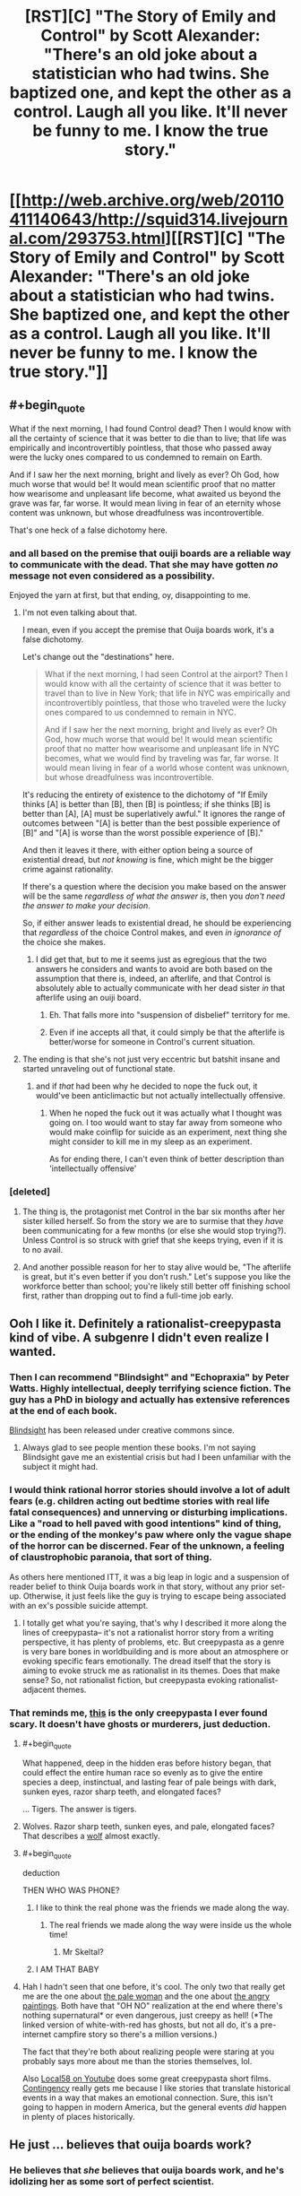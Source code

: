 #+TITLE: [RST][C] "The Story of Emily and Control" by Scott Alexander: "There's an old joke about a statistician who had twins. She baptized one, and kept the other as a control. Laugh all you like. It'll never be funny to me. I know the true story."

* [[http://web.archive.org/web/20110411140643/http://squid314.livejournal.com/293753.html][[RST][C] "The Story of Emily and Control" by Scott Alexander: "There's an old joke about a statistician who had twins. She baptized one, and kept the other as a control. Laugh all you like. It'll never be funny to me. I know the true story."]]
:PROPERTIES:
:Author: erwgv3g34
:Score: 106
:DateUnix: 1573064757.0
:END:

** #+begin_quote
  What if the next morning, I had found Control dead? Then I would know with all the certainty of science that it was better to die than to live; that life was empirically and incontrovertibly pointless, that those who passed away were the lucky ones compared to us condemned to remain on Earth.

  And if I saw her the next morning, bright and lively as ever? Oh God, how much worse that would be! It would mean scientific proof that no matter how wearisome and unpleasant life become, what awaited us beyond the grave was far, far worse. It would mean living in fear of an eternity whose content was unknown, but whose dreadfulness was incontrovertible.
#+end_quote

That's one heck of a false dichotomy here.
:PROPERTIES:
:Author: Nimelennar
:Score: 32
:DateUnix: 1573090526.0
:END:

*** and all based on the premise that ouiji boards are a reliable way to communicate with the dead. That she may have gotten /no/ message not even considered as a possibility.

Enjoyed the yarn at first, but that ending, oy, disappointing to me.
:PROPERTIES:
:Author: GopherAtl
:Score: 36
:DateUnix: 1573092495.0
:END:

**** I'm not even talking about that.

I mean, even if you accept the premise that Ouija boards work, it's a false dichotomy.

Let's change out the "destinations" here.

#+begin_quote
  What if the next morning, I had seen Control at the airport? Then I would know with all the certainty of science that it was better to travel than to live in New York; that life in NYC was empirically and incontrovertibly pointless, that those who traveled were the lucky ones compared to us condemned to remain in NYC.

  And if I saw her the next morning, bright and lively as ever? Oh God, how much worse that would be! It would mean scientific proof that no matter how wearisome and unpleasant life in NYC becomes, what we would find by traveling was far, far worse. It would mean living in fear of a world whose content was unknown, but whose dreadfulness was incontrovertible.
#+end_quote

It's reducing the entirety of existence to the dichotomy of "If Emily thinks [A] is better than [B], then [B] is pointless; if she thinks [B] is better than [A], [A] must be superlatively awful." It ignores the range of outcomes between "[A] is better than the best possible experience of [B]" and "[A] is worse than the worst possible experience of [B]."

And then it leaves it there, with either option being a source of existential dread, but /not knowing/ is fine, which might be the bigger crime against rationality.

If there's a question where the decision you make based on the answer will be the same /regardless of what the answer is/, then you /don't need the answer to make your decision/.

So, if either answer leads to existential dread, he should be experiencing that /regardless/ of the choice Control makes, and even /in ignorance of/ the choice she makes.
:PROPERTIES:
:Author: Nimelennar
:Score: 18
:DateUnix: 1573143644.0
:END:

***** I did get that, but to me it seems just as egregious that the two answers he considers and wants to avoid are both based on the assumption that there is, indeed, an afterlife, and that Control is absolutely able to actually communicate with her dead sister /in/ that afterlife using an ouiji board.
:PROPERTIES:
:Author: GopherAtl
:Score: 6
:DateUnix: 1573148035.0
:END:

****** Eh. That falls more into "suspension of disbelief" territory for me.
:PROPERTIES:
:Author: Nimelennar
:Score: 3
:DateUnix: 1573157677.0
:END:


****** Even if ine accepts all that, it could simply be that the afterlife is better/worse for someone in Control's current situation.
:PROPERTIES:
:Author: Bowbreaker
:Score: 2
:DateUnix: 1573178949.0
:END:


**** The ending is that she's not just very eccentric but batshit insane and started unraveling out of functional state.
:PROPERTIES:
:Author: Inimposter
:Score: 9
:DateUnix: 1573151644.0
:END:

***** and if /that/ had been why he decided to nope the fuck out, it would've been anticlimactic but not actually intellectually offensive.
:PROPERTIES:
:Author: GopherAtl
:Score: 8
:DateUnix: 1573152456.0
:END:

****** When he noped the fuck out it was actually what I thought was going on. I too would want to stay far away from someone who would make coinflip for suicide as an experiment, next thing she might consider to kill me in my sleep as an experiment.

As for ending there, I can't even think of better description than 'intellectually offensive'
:PROPERTIES:
:Author: SleepThinker
:Score: 7
:DateUnix: 1573172217.0
:END:


*** [deleted]
:PROPERTIES:
:Score: 18
:DateUnix: 1573119944.0
:END:

**** The thing is, the protagonist met Control in the bar six months after her sister killed herself. So from the story we are to surmise that they /have/ been communicating for a few months (or else she would stop trying?). Unless Control is so struck with grief that she keeps trying, even if it is to no avail.
:PROPERTIES:
:Author: quick-math
:Score: 3
:DateUnix: 1573288338.0
:END:


**** And another possible reason for her to stay alive would be, "The afterlife is great, but it's even better if you don't rush." Let's suppose you like the workforce better than school; you're likely still better off finishing school first, rather than dropping out to find a full-time job early.
:PROPERTIES:
:Author: thrawnca
:Score: 1
:DateUnix: 1573439402.0
:END:


** Ooh I like it. Definitely a rationalist-creepypasta kind of vibe. A subgenre I didn't even realize I wanted.
:PROPERTIES:
:Author: amizelkova
:Score: 33
:DateUnix: 1573066926.0
:END:

*** Then I can recommend "Blindsight" and "Echopraxia" by Peter Watts. Highly intellectual, deeply terrifying science fiction. The guy has a PhD in biology and actually has extensive references at the end of each book.

[[https://www.rifters.com/real/Blindsight.htm][Blindsight]] has been released under creative commons since.
:PROPERTIES:
:Author: benthor
:Score: 9
:DateUnix: 1573138984.0
:END:

**** Always glad to see people mention these books. I'm not saying Blindsight gave me an existential crisis but had I been unfamiliar with the subject it might had.
:PROPERTIES:
:Author: Arruz
:Score: 5
:DateUnix: 1573146724.0
:END:


*** I would think rational horror stories should involve a lot of adult fears (e.g. children acting out bedtime stories with real life fatal consequences) and unnerving or disturbing implications. Like a "road to hell paved with good intentions" kind of thing, or the ending of the monkey's paw where only the vague shape of the horror can be discerned. Fear of the unknown, a feeling of claustrophobic paranoia, that sort of thing.

As others here mentioned ITT, it was a big leap in logic and a suspension of reader belief to think Ouija boards work in that story, without any prior set-up. Otherwise, it just feels like the guy is trying to escape being associated with an ex's possible suicide attempt.
:PROPERTIES:
:Author: Rice_22
:Score: 16
:DateUnix: 1573094171.0
:END:

**** I totally get what you're saying, that's why I described it more along the lines of creepypasta-- it's not a rationalist horror story from a writing perspective, it has plenty of problems, etc. But creepypasta as a genre is very bare bones in worldbuilding and is more about an atmosphere or evoking specific fears emotionally. The dread itself that the story is aiming to evoke struck me as rationalist in its themes. Does that make sense? So, not rationalist fiction, but creepypasta evoking rationalist-adjacent themes.
:PROPERTIES:
:Author: amizelkova
:Score: 2
:DateUnix: 1573153246.0
:END:


*** That reminds me, [[https://creepypasta.fandom.com/wiki/Genetic_Memory][this]] is the only creepypasta I ever found scary. It doesn't have ghosts or murderers, just deduction.
:PROPERTIES:
:Author: erwgv3g34
:Score: 5
:DateUnix: 1573110957.0
:END:

**** #+begin_quote
  What happened, deep in the hidden eras before history began, that could effect the entire human race so evenly as to give the entire species a deep, instinctual, and lasting fear of pale beings with dark, sunken eyes, razor sharp teeth, and elongated faces?
#+end_quote

... Tigers. The answer is tigers.
:PROPERTIES:
:Author: IICVX
:Score: 12
:DateUnix: 1573144511.0
:END:


**** Wolves. Razor sharp teeth, sunken eyes, and pale, elongated faces? That describes a [[https://www.nwf.org/-/media/NEW-WEBSITE/Shared-Folder/Wildlife/Mammals/mammal_gray-wolf_600x300.ashx][wolf]] almost exactly.
:PROPERTIES:
:Author: General__Obvious
:Score: 8
:DateUnix: 1573145823.0
:END:


**** #+begin_quote
  deduction
#+end_quote

THEN WHO WAS PHONE?
:PROPERTIES:
:Author: JusticeBeak
:Score: 7
:DateUnix: 1573138180.0
:END:

***** I like to think the real phone was the friends we made along the way.
:PROPERTIES:
:Author: amizelkova
:Score: 4
:DateUnix: 1573155148.0
:END:

****** The real friends we made along the way were inside us the whole time!
:PROPERTIES:
:Author: Chosen_Pun
:Score: 4
:DateUnix: 1573158070.0
:END:

******* Mr Skeltal?
:PROPERTIES:
:Author: Bowbreaker
:Score: 1
:DateUnix: 1573178708.0
:END:


***** I AM THAT BABY
:PROPERTIES:
:Author: LazarusRises
:Score: 1
:DateUnix: 1573154342.0
:END:


**** Hah I hadn't seen that one before, it's cool. The only two that really get me are the one about [[https://creepypasta.fandom.com/wiki/White_with_Red][the pale woman]] and the one about [[https://creepypasta.fandom.com/wiki/The_Portraits][the angry paintings]]. Both have that "OH NO" realization at the end where there's nothing supernatural* or even dangerous, just creepy as hell! (*The linked version of white-with-red has ghosts, but not all do, it's a pre-internet campfire story so there's a million versions.)

The fact that they're both about realizing people were staring at you probably says more about me than the stories themselves, lol.

Also [[https://www.youtube.com/channel/UCuoMasRkMhlj1VNVAOJdw5w][Local58 on Youtube]] does some great creepypasta short films. [[https://youtu.be/3c66w6fVqOI][Contingency]] really gets me because I like stories that translate historical events in a way that makes an emotional connection. Sure, this isn't going to happen in modern America, but the general events /did/ happen in plenty of places historically.
:PROPERTIES:
:Author: amizelkova
:Score: 3
:DateUnix: 1573155090.0
:END:


** He just ... believes that ouija boards work?
:PROPERTIES:
:Author: Lightwavers
:Score: 25
:DateUnix: 1573088118.0
:END:

*** He believes that /she/ believes that ouija boards work, and he's idolizing her as some sort of perfect scientist.
:PROPERTIES:
:Author: Nimelennar
:Score: 25
:DateUnix: 1573092246.0
:END:


*** seriously, how is this not the top comment?
:PROPERTIES:
:Author: GopherAtl
:Score: 5
:DateUnix: 1573092392.0
:END:


** I mean... /I/ would date Control even knowing about the full story...........It's really not that scary to think that "death might be better than the alternative." If so, why not still live life first (since by default you will die) and if it's the reverse, then the rationalist idea of trying to "defeat death" is the right way to go about things. I don't really see the problem the protagonist has.

Good story though.
:PROPERTIES:
:Score: 7
:DateUnix: 1573109962.0
:END:

*** Believing she can communicate with the dead using a toy patented by Hasbro would be a bit of a sticking point for me.
:PROPERTIES:
:Author: GopherAtl
:Score: 3
:DateUnix: 1573152656.0
:END:

**** But it's consistent with her beliefs to test it! How can you not respect someone that dedicated even after her sister has died. I would have to imagine she'd be looking for a reason /not/ to do the same as her life without her sister is hardly all roses, is it?

But that's just my interpretation. I've found recently that having people support you in times of hardship is absolutely vital for mental health so perhaps what I would say in the context of the story is, I'd want someone to be there for her in a similar way to her sister, and I'd be willing to be that person even knowing the story behind the situation.

But anyway this is getting a little heavy for a fictional story. It /is/ rational horror, that's for sure.
:PROPERTIES:
:Score: 1
:DateUnix: 1573153431.0
:END:

***** I feel quite comfortable not testing the assertion "ouiji boards don't work." If they did, it would be incredibly easy to prove, so easy that it should've never been a question anyone today thought to ask.
:PROPERTIES:
:Author: GopherAtl
:Score: 6
:DateUnix: 1573153786.0
:END:

****** If everyone with good methodology feels the same way, it's entirely possible no one has bothered to prove it to your standards, no matter how easy it would be in principle.

Pretty much everyone I know IRL is certain they do work and are inherently harmful. That's ridiculous, of course, but it makes it harder, for me at least, to design and conduct an experiment to cover all the bases which could change even their minds.

Who holds the patent isn't exactly evidence against, either.
:PROPERTIES:
:Author: Chosen_Pun
:Score: 3
:DateUnix: 1573158661.0
:END:


****** Fair enough. Not saying I would either. But I'm not going to look down on someone who does feel that need.
:PROPERTIES:
:Score: 2
:DateUnix: 1573153896.0
:END:


*** #+begin_quote
  If so, why not still live life first (since by default you will die) and if it's the reverse, then the rationalist idea of trying to "defeat death" is the right way to go about things. I don't really see the problem the protagonist has.
#+end_quote

That's along the lines of my main anti-suicide position.

The universe has been around for billions of years, which is a really long time. And, according to current theories, will be around way, way longer than it has already.

If you want to be dead, that's fine, you may have good reasons to desire that. But compared to the universe, you're only going to be around for a small blip of time. *There is plenty of time to be dead, later.* Try to make the most of this unique opportunity you have right now.
:PROPERTIES:
:Author: ansible
:Score: 2
:DateUnix: 1573351654.0
:END:

**** Absolutely agreed. That's the position I also hold.
:PROPERTIES:
:Score: 2
:DateUnix: 1573352156.0
:END:


** Why is this only encountered via Waybackmachine?
:PROPERTIES:
:Author: LimeDog
:Score: 6
:DateUnix: 1573080924.0
:END:

*** Scott took down his old blog. I guess there are things he didn't want google-able? It's a shame, but at least the gems are still available by Wayback.
:PROPERTIES:
:Author: Roxolan
:Score: 21
:DateUnix: 1573081309.0
:END:

**** IIRC his old blog was tied to his real name in some way, so it was purged. The old essays he wanted to migrate are on SSC, they're just not very easily searchable.
:PROPERTIES:
:Author: Robert_Barlow
:Score: 11
:DateUnix: 1573090586.0
:END:


** I do enjoy creepy identical twin stories.

For a while I was sketching out a story involving a mad psychologist with twin children, testing out the common fantasy trope of "twin telepathy" by raising them to believe they were one individual with two bodies. Like sharing the same name, having them do everything together, having the same possessions etc. I didn't know how to expand on that beyond them eventually going mad and trying to swap body parts, though.
:PROPERTIES:
:Author: Rice_22
:Score: 7
:DateUnix: 1573089890.0
:END:

*** Hmmm... if I were that scientist (and had the capacity to perform unethical experiments on my own children to roughly the extent a very rich person really could, along obviously with having no morality), my thought would be to try and make that "twin telepathy" a bit more literal by implanting a chip in each one's brain somewhere (where specifically would depend on exactly what you wanted to accomplish) connected to a wireless control system such that when there's a lot of electrical activity in the brain region around the chip for one twin, the other twin's chip would generate matching electrical pulses, meaning the chips would basically coordinate to synchronize activity between the twins in that area of the brain. Ideally including some way to inhibit activity in that region too so that it can be adjusted in both directions. Maybe that gives you some ideas?
:PROPERTIES:
:Author: Argenteus_CG
:Score: 5
:DateUnix: 1573105272.0
:END:

**** It doesn't need to be implanted in the brain; there are nerves in other parts of the body. [[https://en.wikipedia.org/wiki/Kevin_Warwick][Kevin Warwick]] had a chip implanted in his wrist, allowing remote control of and feedback from a robot arm; a similar system could be used to provide electronic communication, in theory.
:PROPERTIES:
:Author: CCC_037
:Score: 7
:DateUnix: 1573120661.0
:END:

***** I mean, sure, but I feel the results would be a lot less dramatic and interesting. It'd allow (if complex enough) SOME degree of sensation of sharing bodies, maybe, but it wouldn't allow the sharing of the mind itself to any real degree.
:PROPERTIES:
:Author: Argenteus_CG
:Score: 2
:DateUnix: 1573153493.0
:END:


** Everytime I see Scott Alexander I think of Lloyd Alexander (a la Prydain) and get all excited for some hitherto unknown badass short fiction of his.

This was good too though.
:PROPERTIES:
:Author: Slinkinator
:Score: 3
:DateUnix: 1573093870.0
:END:


** Whenever I think I've read all his good short stories, another gem pops up.
:PROPERTIES:
:Author: tjhance
:Score: 2
:DateUnix: 1573095887.0
:END:


** Interesting story.
:PROPERTIES:
:Author: Do_Not_Go_In_There
:Score: 3
:DateUnix: 1573080422.0
:END:

